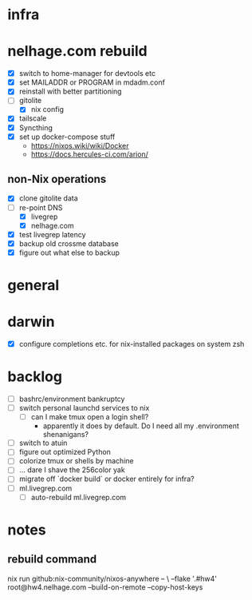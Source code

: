 * infra
* nelhage.com rebuild
 - [X] switch to home-manager for devtools etc
 - [X] set MAILADDR or PROGRAM in mdadm.conf
 - [X] reinstall with better partitioning
 - [-] gitolite
   - [X] nix config
 - [X] tailscale
 - [X] Syncthing
 - [X] set up docker-compose stuff
   - https://nixos.wiki/wiki/Docker
   - https://docs.hercules-ci.com/arion/
** non-Nix operations
  - [X] clone gitolite data
  - [-] re-point DNS
    - [X] livegrep
    - [X] nelhage.com
  - [X] test livegrep latency
  - [X] backup old crossme database
  - [X] figure out what else to backup
* general
* darwin
 - [X] configure completions etc. for nix-installed packages on system
   zsh
* backlog
 - [ ] bashrc/environment bankruptcy
 - [ ] switch personal launchd services to nix
   - [ ] can I make tmux open a login shell?
     - apparently it does by default. Do I need all my .environment
       shenanigans?
 - [ ] switch to atuin
 - [ ] figure out optimized Python
 - [ ] colorize tmux or shells by machine
 - [ ] ... dare I shave the 256color yak
 - [ ] migrate off `docker build` or docker entirely for infra?
 - [ ] ml.livegrep.com
   - [ ] auto-rebuild ml.livegrep.com
* notes
** rebuild command
nix run github:nix-community/nixos-anywhere -- \
  --flake '.#hw4' root@hw4.nelhage.com  --build-on-remote --copy-host-keys
